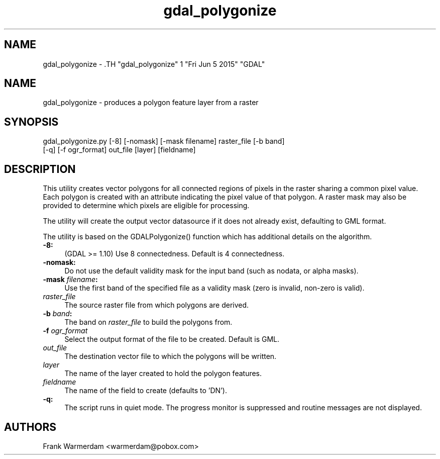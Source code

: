 .TH "gdal_polygonize" 1 "Fri Jun 5 2015" "GDAL" \" -*- nroff -*-
.ad l
.nh
.SH NAME
gdal_polygonize \- .TH "gdal_polygonize" 1 "Fri Jun 5 2015" "GDAL" \" -*- nroff -*-
.ad l
.nh
.SH NAME
gdal_polygonize \- produces a polygon feature layer from a raster
.SH "SYNOPSIS"
.PP
.PP
.nf

gdal_polygonize.py [-8] [-nomask] [-mask filename] raster_file [-b band]
                [-q] [-f ogr_format] out_file [layer] [fieldname]
.fi
.PP
.SH "DESCRIPTION"
.PP
This utility creates vector polygons for all connected regions of pixels in the raster sharing a common pixel value. Each polygon is created with an attribute indicating the pixel value of that polygon. A raster mask may also be provided to determine which pixels are eligible for processing.
.PP
The utility will create the output vector datasource if it does not already exist, defaulting to GML format.
.PP
The utility is based on the GDALPolygonize() function which has additional details on the algorithm.
.PP
.IP "\fB\fB-8\fP:\fP" 1c
(GDAL >= 1.10) Use 8 connectedness. Default is 4 connectedness. 
.PP
.IP "\fB\fB-nomask\fP:\fP" 1c
Do not use the default validity mask for the input band (such as nodata, or alpha masks). 
.PP
.IP "\fB\fB-mask\fP \fIfilename\fP:\fP" 1c
Use the first band of the specified file as a validity mask (zero is invalid, non-zero is valid). 
.PP
.IP "\fB\fIraster_file\fP\fP" 1c
The source raster file from which polygons are derived.
.PP
.IP "\fB\fB-b\fP \fIband\fP: \fP" 1c
The band on \fIraster_file\fP to build the polygons from. 
.PP
.IP "\fB\fB-f\fP \fIogr_format\fP\fP" 1c
Select the output format of the file to be created. Default is GML. 
.PP
.IP "\fB\fIout_file\fP\fP" 1c
The destination vector file to which the polygons will be written. 
.PP
.IP "\fB\fIlayer\fP\fP" 1c
The name of the layer created to hold the polygon features. 
.PP
.IP "\fB\fIfieldname\fP\fP" 1c
The name of the field to create (defaults to 'DN'). 
.PP
.IP "\fB\fB-q\fP:\fP" 1c
The script runs in quiet mode. The progress monitor is suppressed and routine messages are not displayed. 
.PP
.PP
.PP
.SH "AUTHORS"
.PP
Frank Warmerdam <warmerdam@pobox.com> 
